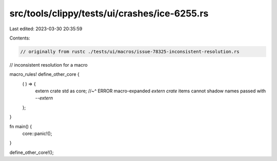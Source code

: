 src/tools/clippy/tests/ui/crashes/ice-6255.rs
=============================================

Last edited: 2023-03-30 20:35:59

Contents:

.. code-block:: rs

    // originally from rustc ./tests/ui/macros/issue-78325-inconsistent-resolution.rs
// inconsistent resolution for a macro

macro_rules! define_other_core {
    ( ) => {
        extern crate std as core;
        //~^ ERROR macro-expanded `extern crate` items cannot shadow names passed with `--extern`
    };
}

fn main() {
    core::panic!();
}

define_other_core!();


